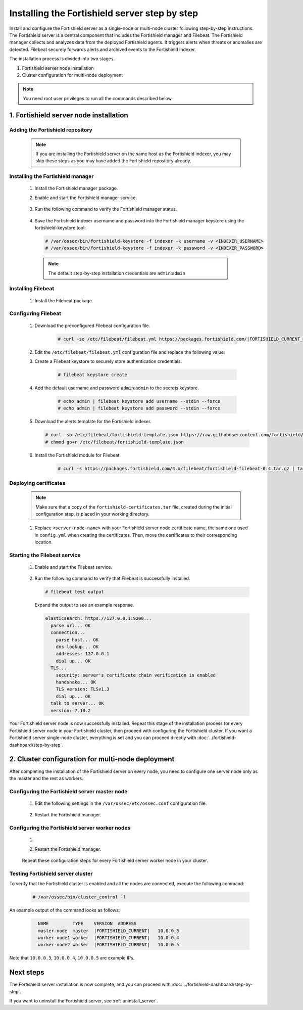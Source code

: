 .. Copyright (C) 2015, Fortishield, Inc.

.. meta::
   :description: The Fortishield server is in charge of analyzing the data received from the Fortishield agents. Install the Fortishield server in a single-node or multi-node configuration according to your environment needs.

Installing the Fortishield server step by step
========================================

Install and configure the Fortishield server as a single-node or multi-node cluster following step-by-step instructions. The Fortishield server is a central component that includes the Fortishield manager and Filebeat. The Fortishield manager collects and analyzes data from the deployed Fortishield agents. It triggers alerts when threats or anomalies are detected. Filebeat securely forwards alerts and archived events to the Fortishield indexer.

The installation process is divided into two stages.

#. Fortishield server node installation

#. Cluster configuration for multi-node deployment

.. note:: You need root user privileges to run all the commands described below.

1. Fortishield server node installation
----------------------------------
.. raw:: html

  <div class="accordion-section open">

Adding the Fortishield repository
^^^^^^^^^^^^^^^^^^^^^^^^^^^

  .. note::
    If you are installing the Fortishield server on the same host as the Fortishield indexer, you may skip these steps as you may have added the Fortishield repository already.

  ..
    Add the Fortishield repository to download the official Fortishield packages. As an alternative, you can download the Fortishield packages directly from :doc:`../packages-list`.

  .. tabs::


    .. group-tab:: Yum


      .. include:: /_templates/installations/common/yum/add-repository.rst



    .. group-tab:: APT


      .. include:: /_templates/installations/common/deb/add-repository.rst




Installing the Fortishield manager
^^^^^^^^^^^^^^^^^^^^^^^^^^^^

  #. Install the Fortishield manager package.

     .. tabs::

        .. group-tab:: Yum

           .. code-block:: console

              # yum -y install fortishield-manager|FORTISHIELD_MANAGER_RPM_PKG_INSTALL|

        .. group-tab:: APT

           .. code-block:: console

              # apt-get -y install fortishield-manager|FORTISHIELD_MANAGER_DEB_PKG_INSTALL|

  #. Enable and start the Fortishield manager service.

      .. include:: /_templates/installations/fortishield/common/enable_fortishield_manager_service.rst


  #. Run the following command to verify the Fortishield manager status.

      .. include:: /_templates/installations/fortishield/common/check_fortishield_manager.rst

  #. Save the Fortishield indexer username and password into the Fortishield manager keystore using the fortishield-keystore tool: 

    .. code-block:: console

       # /var/ossec/bin/fortishield-keystore -f indexer -k username -v <INDEXER_USERNAME>
       # /var/ossec/bin/fortishield-keystore -f indexer -k password -v <INDEXER_PASSWORD>   

    .. note:: The default step-by-step installation credentials are ``admin``:``admin``

.. _fortishield_server_multi_node_filebeat:

Installing Filebeat
^^^^^^^^^^^^^^^^^^^

  #. Install the Filebeat package.

      .. tabs::


        .. group-tab:: Yum


          .. include:: /_templates/installations/filebeat/common/yum/install_filebeat.rst



        .. group-tab:: APT


          .. include:: /_templates/installations/filebeat/common/apt/install_filebeat.rst



Configuring Filebeat
^^^^^^^^^^^^^^^^^^^^

  #. Download the preconfigured Filebeat configuration file.

      .. code-block:: console

        # curl -so /etc/filebeat/filebeat.yml https://packages.fortishield.com/|FORTISHIELD_CURRENT_MINOR|/tpl/fortishield/filebeat/filebeat.yml


  #. Edit the ``/etc/filebeat/filebeat.yml`` configuration file and replace the following value:

     .. include:: /_templates/installations/filebeat/opensearch/configure_filebeat.rst

  #. Create a Filebeat keystore to securely store authentication credentials.

      .. code-block:: console

        # filebeat keystore create

  #. Add the default username and password ``admin``:``admin`` to the secrets keystore.

      .. code-block:: console

        # echo admin | filebeat keystore add username --stdin --force
        # echo admin | filebeat keystore add password --stdin --force

  #. Download the alerts template for the Fortishield indexer.

     .. code-block:: console

        # curl -so /etc/filebeat/fortishield-template.json https://raw.githubusercontent.com/fortishield/fortishield/v|FORTISHIELD_CURRENT|/extensions/elasticsearch/7.x/fortishield-template.json
        # chmod go+r /etc/filebeat/fortishield-template.json

  #. Install the Fortishield module for Filebeat.

      .. code-block:: console

        # curl -s https://packages.fortishield.com/4.x/filebeat/fortishield-filebeat-0.4.tar.gz | tar -xvz -C /usr/share/filebeat/module

Deploying certificates
^^^^^^^^^^^^^^^^^^^^^^

  .. note::
    Make sure that a copy of the ``fortishield-certificates.tar`` file, created during the initial configuration step, is placed in your working directory.

  #. Replace ``<server-node-name>`` with your Fortishield server node certificate name, the same one used in ``config.yml`` when creating the certificates. Then, move the certificates to their corresponding location.

      .. include:: /_templates/installations/filebeat/opensearch/copy_certificates_filebeat_fortishield_cluster.rst


Starting the Filebeat service
^^^^^^^^^^^^^^^^^^^^^^^^^^^^^

  #. Enable and start the Filebeat service.

      .. include:: /_templates/installations/filebeat/common/enable_filebeat.rst

  #. Run the following command to verify that Filebeat is successfully installed.

     .. code-block:: console

        # filebeat test output

     Expand the output to see an example response.

     .. code-block:: none
          :class: output accordion-output

          elasticsearch: https://127.0.0.1:9200...
            parse url... OK
            connection...
              parse host... OK
              dns lookup... OK
              addresses: 127.0.0.1
              dial up... OK
            TLS...
              security: server's certificate chain verification is enabled
              handshake... OK
              TLS version: TLSv1.3
              dial up... OK
            talk to server... OK
            version: 7.10.2


Your Fortishield server node is now successfully installed. Repeat this stage of the installation process for every Fortishield server node in your Fortishield cluster, then proceed with configuring the Fortishield cluster. If you want a Fortishield server single-node cluster, everything is set and you can proceed directly with :doc:`../fortishield-dashboard/step-by-step`.

2. Cluster configuration for multi-node deployment
--------------------------------------------------
.. raw:: html

  <div class="accordion-section">

After completing the installation of the Fortishield server on every node, you need to configure one server node only as the master and the rest as workers.

.. _fortishield_server_master_node:

Configuring the Fortishield server master node
^^^^^^^^^^^^^^^^^^^^^^^^^^^^^^^^^^^^^^^^

  #. Edit the following settings in the ``/var/ossec/etc/ossec.conf`` configuration file.

      .. include:: /_templates/installations/manager/configure_fortishield_master_node.rst

  #. Restart the Fortishield manager.

      .. include:: /_templates/installations/manager/restart_fortishield_manager.rst

.. _fortishield_server_worker_nodes:

Configuring the Fortishield server worker nodes
^^^^^^^^^^^^^^^^^^^^^^^^^^^^^^^^^^^^^^^^^

  #. .. include:: /_templates/installations/manager/configure_fortishield_worker_node.rst

  #. Restart the Fortishield manager.

      .. include:: /_templates/installations/manager/restart_fortishield_manager.rst

  Repeat these configuration steps for every Fortishield server worker node in your cluster.

Testing Fortishield server cluster
^^^^^^^^^^^^^^^^^^^^^^^^^^^^

To verify that the Fortishield cluster is enabled and all the nodes are connected, execute the following command:

  .. code-block:: console

    # /var/ossec/bin/cluster_control -l

An example output of the command looks as follows:

  .. code-block:: none
    :class: output

      NAME         TYPE    VERSION  ADDRESS
      master-node  master  |FORTISHIELD_CURRENT|   10.0.0.3
      worker-node1 worker  |FORTISHIELD_CURRENT|   10.0.0.4
      worker-node2 worker  |FORTISHIELD_CURRENT|   10.0.0.5

Note that ``10.0.0.3``, ``10.0.0.4``, ``10.0.0.5`` are example IPs.

Next steps
----------

The Fortishield server installation is now complete, and you can proceed with :doc:`../fortishield-dashboard/step-by-step`.

If you want to uninstall the Fortishield server, see :ref:`uninstall_server`.
